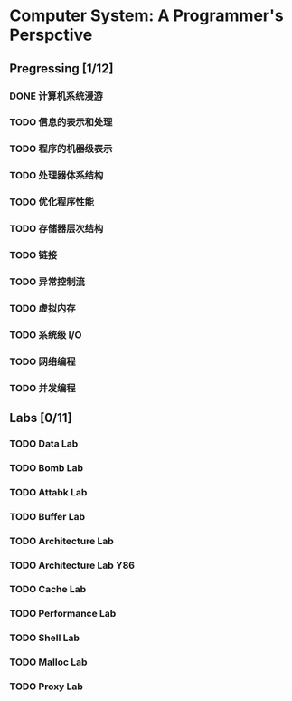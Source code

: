 #+AUTHOR: Fei Li
#+EMAIL: wizard@pursuetao.com
* Computer System: A Programmer's Perspctive 

** Pregressing [1/12]

*** DONE 计算机系统漫游


*** TODO 信息的表示和处理


*** TODO 程序的机器级表示


*** TODO 处理器体系结构


*** TODO 优化程序性能


*** TODO 存储器层次结构


*** TODO 链接


*** TODO 异常控制流


*** TODO 虚拟内存


*** TODO 系统级 I/O


*** TODO 网络编程


*** TODO 并发编程


** Labs [0/11]

*** TODO Data Lab

*** TODO Bomb Lab

*** TODO Attabk Lab

*** TODO Buffer Lab

*** TODO Architecture Lab

*** TODO Architecture Lab Y86

*** TODO Cache Lab

*** TODO Performance Lab

*** TODO Shell Lab

*** TODO Malloc Lab

*** TODO Proxy Lab
